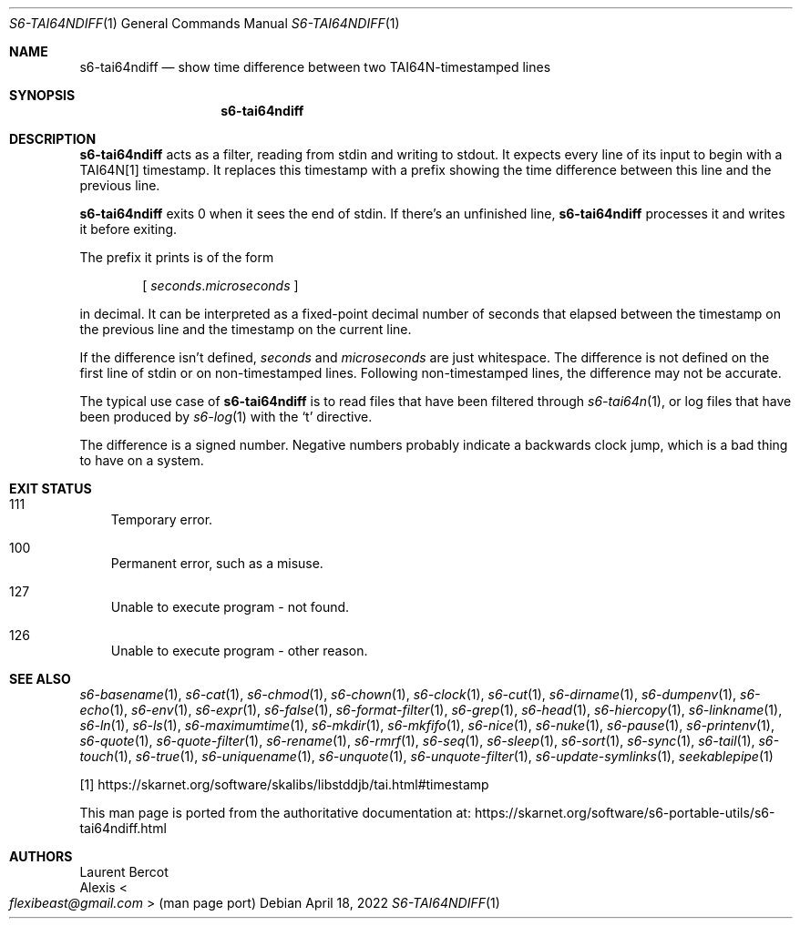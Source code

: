 .Dd April 18, 2022
.Dt S6-TAI64NDIFF 1
.Os
.Sh NAME
.Nm s6-tai64ndiff
.Nd show time difference between two TAI64N-timestamped lines
.Sh SYNOPSIS
.Nm
.Sh DESCRIPTION
.Nm
acts as a filter, reading from stdin and writing to stdout.
It expects every line of its input to begin with a TAI64N[1]
timestamp.
It replaces this timestamp with a prefix showing the time difference
between this line and the previous line.
.Pp
.Nm
exits 0 when it sees the end of stdin.
If there's an unfinished line,
.Nm
processes it and writes it before exiting.
.Pp
The prefix it prints is of the form
.sp
.D1 [ \& Va seconds . Ns Va microseconds \& ]
.sp
in decimal.
It can be interpreted as a fixed-point decimal number of seconds that
elapsed between the timestamp on the previous line and the timestamp
on the current line.
.Pp
If the difference isn't defined,
.Va seconds
and
.Va microseconds
are just whitespace.
The difference is not defined on the first line of stdin or on
non-timestamped lines.
Following non-timestamped lines, the difference may not be accurate.
.Pp
The typical use case of
.Nm
is to read files that have been filtered through
.Xr s6-tai64n 1 ,
or log files that have been produced by
.Xr s6-log 1
with the
.Ql t
directive.
.Pp
The difference is a signed number.
Negative numbers probably indicate a backwards clock jump, which is a
bad thing to have on a system.
.Sh EXIT STATUS
.Bl -tag -width x
.It 111
Temporary error.
.It 100
Permanent error, such as a misuse.
.It 127
Unable to execute program - not found.
.It 126
Unable to execute program - other reason.
.El
.Sh SEE ALSO
.Xr s6-basename 1 ,
.Xr s6-cat 1 ,
.Xr s6-chmod 1 ,
.Xr s6-chown 1 ,
.Xr s6-clock 1 ,
.Xr s6-cut 1 ,
.Xr s6-dirname 1 ,
.Xr s6-dumpenv 1 ,
.Xr s6-echo 1 ,
.Xr s6-env 1 ,
.Xr s6-expr 1 ,
.Xr s6-false 1 ,
.Xr s6-format-filter 1 ,
.Xr s6-grep 1 ,
.Xr s6-head 1 ,
.Xr s6-hiercopy 1 ,
.Xr s6-linkname 1 ,
.Xr s6-ln 1 ,
.Xr s6-ls 1 ,
.Xr s6-maximumtime 1 ,
.Xr s6-mkdir 1 ,
.Xr s6-mkfifo 1 ,
.Xr s6-nice 1 ,
.Xr s6-nuke 1 ,
.Xr s6-pause 1 ,
.Xr s6-printenv 1 ,
.Xr s6-quote 1 ,
.Xr s6-quote-filter 1 ,
.Xr s6-rename 1 ,
.Xr s6-rmrf 1 ,
.Xr s6-seq 1 ,
.Xr s6-sleep 1 ,
.Xr s6-sort 1 ,
.Xr s6-sync 1 ,
.Xr s6-tail 1 ,
.Xr s6-touch 1 ,
.Xr s6-true 1 ,
.Xr s6-uniquename 1 ,
.Xr s6-unquote 1 ,
.Xr s6-unquote-filter 1 ,
.Xr s6-update-symlinks 1 ,
.Xr seekablepipe 1
.Pp
[1]
.Lk https://skarnet.org/software/skalibs/libstddjb/tai.html#timestamp
.Pp
This man page is ported from the authoritative documentation at:
.Lk https://skarnet.org/software/s6-portable-utils/s6-tai64ndiff.html
.Sh AUTHORS
.An Laurent Bercot
.An Alexis Ao Mt flexibeast@gmail.com Ac (man page port)

